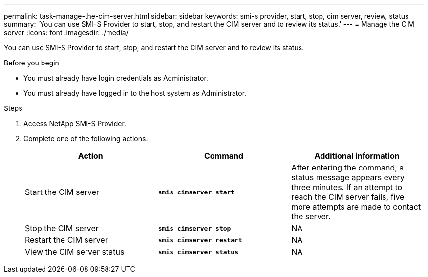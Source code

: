 ---
permalink: task-manage-the-cim-server.html
sidebar: sidebar
keywords: smi-s provider, start, stop, cim server, review, status
summary: 'You can use SMI-S Provider to start, stop, and restart the CIM server and to review its status.'
---
= Manage the CIM server
:icons: font
:imagesdir: ./media/

[.lead]
You can use SMI-S Provider to start, stop, and restart the CIM server and to review its status.

.Before you begin

* You must already have login credentials as Administrator.
* You must already have logged in to the host system as Administrator.

.Steps

. Access NetApp SMI-S Provider.
. Complete one of the following actions:
+
[cols="3*",options="header"]
|===
| Action| Command| Additional information
a|
Start the CIM server
a|
`*smis cimserver start*`
a|
After entering the command, a status message appears every three minutes. If an attempt to reach the CIM server fails, five more attempts are made to contact the server.
a|
Stop the CIM server
a|
`*smis cimserver stop*`
a|
NA
a|
Restart the CIM server
a|
`*smis cimserver restart*`
a|
NA
a|
View the CIM server status
a|
`*smis cimserver status*`
a|
NA
|===
